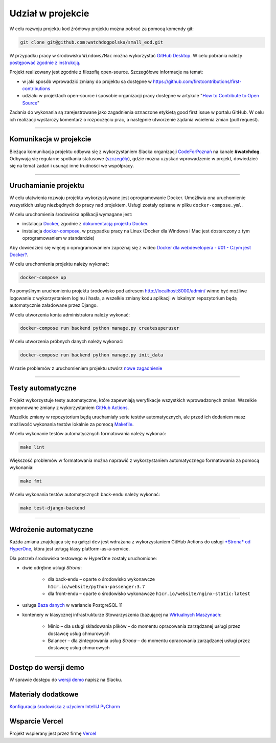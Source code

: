 Udział w projekcie
====================

W celu rozwoju projektu kod źródłowy projektu można pobrać za pomocą komendy git:

.. code-block:: bash
   
   git clone git@github.com:watchdogpolska/small_eod.git

W przypadku pracy w środowisku ``Windows/Mac`` można wykorzystać `GitHub Desktop <https://desktop.github.com/>`_. W celu pobrania należy `postępować zgodnie z instrukcją <https://help.github.com/en/desktop/contributing-to-projects/cloning-a-repository-from-github-to-github-desktop>`_.

Projekt realizowany jest zgodnie z filozofią open-source. Szczegółowe informacje na temat:

* w jaki sposób wprowadzić zmiany do projektu sa dostępne w `https://github.com/firstcontributions/first-contributions <https://github.com/firstcontributions/first-contributions>`_
* udziału w projektach open-source i sposobie organizacji pracy dostępne w artykule "`How to Contribute to Open Source <https://opensource.guide/how-to-contribute/>`_"

Zadania do wykonania są zarejestrowane jako zagadnienia oznaczone etykietą good first issue w portalu GitHub. W celu ich realizacji wystarczy komentarz o rozpoczęciu prac, a następnie utworzenie żądania wcielenia zmian (pull request).

------------------------

Komunikacja w projekcie
^^^^^^^^^^^^^^^^^^^^^^^^
Bieżąca komunikacja projektu odbywa się z wykorzystaniem Slacka organizacji `CodeForPoznań <https://join.slack.com/t/codeforpoznan/shared_invite/enQtNjQ5MTU1MDI0NDA0LWNhYTA3NGQ0MmQ5ODgxODE3ODJlZjc3NWE0NTMzZjhmNDBkN2QwMzNhYWY5OWQ5MGE2OGM3NjAyODBlY2VjNjU>`_ na kanale **#watchdog**. 
Odbywają się regularne spotkania statusowe (`szczegóły <https://github.com/watchdogpolska/small_eod/issues/547>`_), gdzie można uzyskać wprowadzenie w projekt, dowiedzieć się na temat zadań i usunąć inne trudności we współpracy.

------------------------

Uruchamianie projektu
^^^^^^^^^^^^^^^^^^^^^^

W celu ułatwienia rozwoju projektu wykorzystywane jest oprogramowanie Docker. Umożliwia ona uruchomienie wszystkich usług niezbędnych do pracy nad projektem. Usługi zostały opisane w pliku ``docker-compose.yml``.

W celu uruchomienia środowiska aplikacji wymagane jest:

* instalacja `Docker <https://docs.docker.com/install/>`_, zgodnie z `dokumentacją projektu Docker <https://docs.docker.com/install/linux/docker-ce/ubuntu/>`_.
* instalacja `docker-compose <https://docs.docker.com/compose/install/>`_, w przypadku pracy na Linux (Docker dla Windows i Mac jest dostarczony z tym oprogramowaniem w standardzie)

Aby dowiedzieć się więcej o oprogramowaniem zapoznaj się z wideo `Docker dla webdevelopera - #01 - Czym jest Docker? <https://www.youtube.com/watch?v=P4ZC3cFN0WQ>`_.

W celu uruchomienia projektu należy wykonać:

.. code-block:: bash
    
    docker-compose up


Po pomyślnym uruchomieniu projektu środowisko pod adresem `http://localhost:8000/admin/ <http://localhost:8000/admin/>`_ winno być możliwe logowanie z wykorzystaniem loginu i hasła, a wszelkie zmiany kodu aplikacji w lokalnym repozytorium będą automatycznie załadowane przez Django.

W celu utworzenia konta administratora należy wykonać:

.. code-block:: bash

    docker-compose run backend python manage.py createsuperuser


W celu utworzenia próbnych danych należy wykonać:

.. code-block:: bash

    docker-compose run backend python manage.py init_data

W razie problemów z uruchomieniem projektu utwórz `nowe zagadnienie <https://github.com/watchdogpolska/small_eod/issues/new>`_

------------------------

Testy automatyczne
^^^^^^^^^^^^^^^^^^^^^^
Projekt wykorzystuje testy automatyczne, które zapewniają weryfikacje wszystkich wprowadzonych zmian. Wszelkie proponowane zmiany z wykorzystaniem `GitHub Actions <https://github.com/watchdogpolska/small_eod/actions>`_.

Wszelkie zmiany w repozytorium będą uruchamiały serie testów automatycznych, ale przed ich dodaniem masz możliwość wykonania testów lokalnie za pomocą `Makefile <https://en.wikipedia.org/wiki/Makefile>`_.

W celu wykonanie testów automatycznych formatowania należy wykonać:

.. code-block:: bash
    
    make lint


Większość problemów w formatowania można naprawić z wykorzystaniem automatycznego formatowania za pomocą wykonania:

.. code-block:: bash
    
    make fmt


W celu wykonania testów automatycznych back-endu należy wykonać:

.. code-block:: bash

    make test-django-backend

------------------------

Wdrożenie automatyczne
^^^^^^^^^^^^^^^^^^^^^^^
Każda zmiana znajdująca się na gałęzi ``dev`` jest wdrażana z wykorzystaniem GitHub Actions do usługi `*Strona* od HyperOne <https://www.hyperone.com/services/compute/website/>`_, która jest usługą klasy platform-as-a-service.

Dla potrzeb środowiska testowego w HyperOne zostały uruchomione:

* dwie odrębne usługi *Strona*:
    
    * dla back-endu – oparte o środowisko wykonawcze ``h1cr.io/website/python-passenger:3.7``
    * dla front-endu – oparte o środowisko wykonawcze ``h1cr.io/website/nginx-static:latest``
* usługa `Baza danych <https://www.hyperone.com/services/storage/database/>`_ w wariancie PostgreSQL 11
* kontenery w klasycznej infrastrukturze Stowarzyszenia (bazującej na `Wirtualnych Maszynach <https://www.hyperone.com/services/compute/vm/)* HyperOne>`_:
    
    * Minio – dla usługi składowania plików – do momentu opracowania zarządzanej usługi przez dostawcę usług chmurowych
    * Balancer – dla zintegrowania usług *Strona* – do momentu opracowania zarządzanej usługi przez dostawcę usług chmurowych

------------------------

Dostęp do wersji demo
^^^^^^^^^^^^^^^^^^^^^^^
W sprawie dostępu do `wersji demo <https://demo.small-eod.siecobywatelska.pl/admin/>`_ napisz na Slacku.


Materiały dodatkowe
^^^^^^^^^^^^^^^^^^^^^^^
`Konfiguracja środowiska z użyciem IntelliJ PyCharm <https://github.com/watchdogpolska/small_eod/blob/dev/docs/pycharm/README.md>`_


Wsparcie Vercel
^^^^^^^^^^^^^^^^^^^^^^^
Projekt wspierany jest przez firmę `Vercel <http://vercel.com/?utm_source=watchdogpolska&utm_campaign=small_eod>`_
